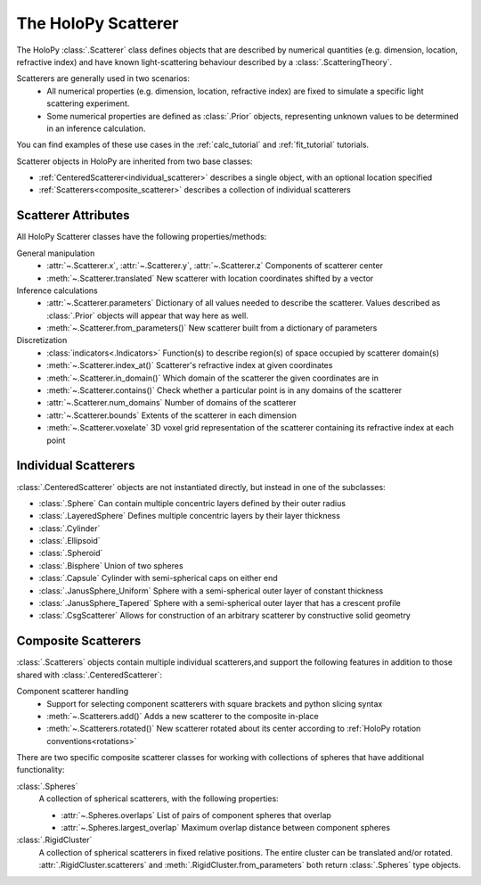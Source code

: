.. _scatterers_user:

The HoloPy Scatterer
====================

The HoloPy :class:`.Scatterer` class defines objects that are described by
numerical quantities (e.g. dimension, location, refractive index) and have
known light-scattering behaviour described by a :class:`.ScatteringTheory`.

Scatterers are generally used in two scenarios:
    - All numerical properties (e.g. dimension, location, refractive index) are
      fixed to simulate a specific light scattering experiment.
    - Some numerical properties are defined as :class:`.Prior` objects,
      representing unknown values to be determined in an inference calculation.

You can find examples of these use cases in the :ref:`calc_tutorial` and
:ref:`fit_tutorial` tutorials.

Scatterer objects in HoloPy are inherited from two base classes:

- :ref:`CenteredScatterer<individual_scatterer>` describes a single object,
  with an optional location specified
- :ref:`Scatterers<composite_scatterer>` describes a collection of
  individual scatterers

Scatterer Attributes
--------------------

All HoloPy Scatterer classes have the following properties/methods:

General manipulation
    - :attr:`~.Scatterer.x`, :attr:`~.Scatterer.y`, :attr:`~.Scatterer.z`
      Components of scatterer center
    - :meth:`~.Scatterer.translated`
      New scatterer with location coordinates shifted by a vector

Inference calculations
    - :attr:`~.Scatterer.parameters`
      Dictionary of all values needed to describe the scatterer.
      Values described as :class:`.Prior` objects will appear that way here as
      well.
    - :meth:`~.Scatterer.from_parameters()`
      New scatterer built from a dictionary of parameters

Discretization
    - :class:`indicators<.Indicators>`
      Function(s) to describe region(s) of space occupied by scatterer
      domain(s)
    - :meth:`~.Scatterer.index_at()`
      Scatterer's refractive index at given coordinates
    - :meth:`~.Scatterer.in_domain()`
      Which domain of the scatterer the given coordinates are in
    - :meth:`~.Scatterer.contains()`
      Check whether a particular point is in any domains of the scatterer
    - :attr:`~.Scatterer.num_domains`
      Number of domains of the scatterer
    - :attr:`~.Scatterer.bounds`
      Extents of the scatterer in each dimension
    - :meth:`~.Scatterer.voxelate`
      3D voxel grid representation of the scatterer containing its refractive
      index at each point

.. _individual_scatterer:

Individual Scatterers
---------------------

:class:`.CenteredScatterer` objects are not instantiated directly,
but instead in one of the subclasses:

- :class:`.Sphere`
  Can contain multiple concentric layers defined by their outer radius
- :class:`.LayeredSphere`
  Defines multiple concentric layers by their layer thickness
- :class:`.Cylinder`
- :class:`.Ellipsoid`
- :class:`.Spheroid`
- :class:`.Bisphere`
  Union of two spheres
- :class:`.Capsule`
  Cylinder with semi-spherical caps on either end
- :class:`.JanusSphere_Uniform`
  Sphere with a semi-spherical outer layer of constant thickness
- :class:`.JanusSphere_Tapered`
  Sphere with a semi-spherical outer layer that has a crescent profile
- :class:`.CsgScatterer`
  Allows for construction of an arbitrary scatterer by constructive solid
  geometry

.. _composite_scatterer:

Composite Scatterers
--------------------
:class:`.Scatterers` objects contain multiple individual scatterers,and
support the following features in addition to those shared with
:class:`.CenteredScatterer`:

Component scatterer handling
    - Support for selecting component scatterers with square brackets and
      python slicing syntax
    - :meth:`~.Scatterers.add()`
      Adds a new scatterer to the composite in-place
    - :meth:`~.Scatterers.rotated()`
      New scatterer rotated about its center according to
      :ref:`HoloPy rotation conventions<rotations>`

There are two specific composite scatterer classes for working with collections of
spheres that have additional functionality:

:class:`.Spheres`
    A collection of spherical scatterers, with the following properties:

    - :attr:`~.Spheres.overlaps`
      List of pairs of component spheres that overlap
    - :attr:`~.Spheres.largest_overlap`
      Maximum overlap distance between component spheres

:class:`.RigidCluster`
    A collection of spherical scatterers in fixed relative positions.
    The entire cluster can be translated and/or rotated.
    :attr:`.RigidCluster.scatterers` and :meth:`.RigidCluster.from_parameters`
    both return :class:`.Spheres` type objects.
